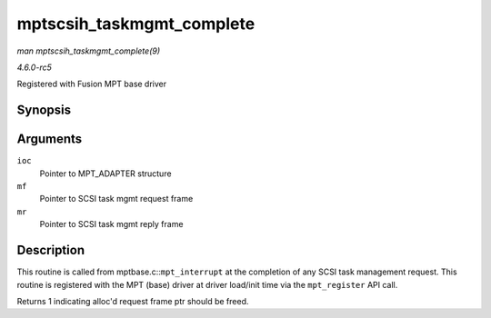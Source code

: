 .. -*- coding: utf-8; mode: rst -*-

.. _API-mptscsih-taskmgmt-complete:

==========================
mptscsih_taskmgmt_complete
==========================

*man mptscsih_taskmgmt_complete(9)*

*4.6.0-rc5*

Registered with Fusion MPT base driver


Synopsis
========

.. c:function:: int mptscsih_taskmgmt_complete( MPT_ADAPTER * ioc, MPT_FRAME_HDR * mf, MPT_FRAME_HDR * mr )

Arguments
=========

``ioc``
    Pointer to MPT_ADAPTER structure

``mf``
    Pointer to SCSI task mgmt request frame

``mr``
    Pointer to SCSI task mgmt reply frame


Description
===========

This routine is called from mptbase.c::\ ``mpt_interrupt`` at the
completion of any SCSI task management request. This routine is
registered with the MPT (base) driver at driver load/init time via the
``mpt_register`` API call.

Returns 1 indicating alloc'd request frame ptr should be freed.


.. ------------------------------------------------------------------------------
.. This file was automatically converted from DocBook-XML with the dbxml
.. library (https://github.com/return42/sphkerneldoc). The origin XML comes
.. from the linux kernel, refer to:
..
.. * https://github.com/torvalds/linux/tree/master/Documentation/DocBook
.. ------------------------------------------------------------------------------
